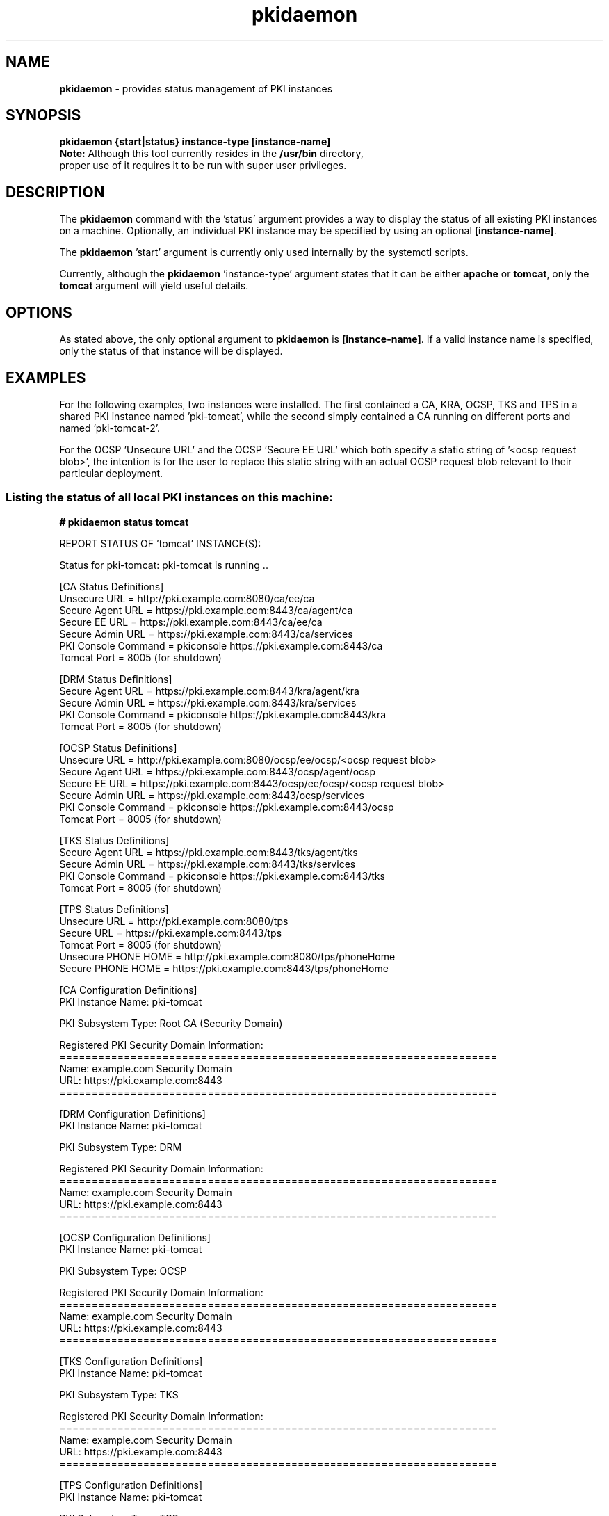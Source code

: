 .\" First parameter, NAME, should be all caps
.\" Second parameter, SECTION, should be 1-8, maybe w/ subsection
.\" other parameters are allowed: see man(7), man(1)
.TH pkidaemon 1 "Jul 8, 2015" "version 10.2" "pkidaemon" Dogtag Team
.\" Please adjust this date whenever revising the man page.
.\"
.\" Some roff macros, for reference:
.\" .nh        disable hyphenation
.\" .hy        enable hyphenation
.\" .ad l      left justify
.\" .ad b      justify to both left and right margins
.\" .nf        disable filling
.\" .fi        enable filling
.\" .br        insert line break
.\" .sp <n>    insert n+1 empty lines
.\" for man page specific macros, see man(7)
.SH NAME
\fBpkidaemon\fR \- provides status management of PKI instances

.SH SYNOPSIS
.nf
\fBpkidaemon {start|status} instance-type [instance-name]\fR
.fi
.TP
\fBNote:\fP Although this tool currently resides in the \fB/usr/bin\fP directory, proper use of it requires it to be run with super user privileges.

.SH DESCRIPTION
.PP
The \fBpkidaemon\fR command with the 'status' argument provides a way to display the status of all existing PKI instances on a machine.  Optionally, an individual PKI instance may be specified by using an optional \fB[instance-name]\fP.
.PP
The \fBpkidaemon\fR 'start' argument is currently only used internally by the systemctl scripts.
.PP
Currently, although the \fBpkidaemon\fR 'instance-type' argument states that it can be either \fBapache\fP or \fBtomcat\fP, only the \fBtomcat\fP argument will yield useful details.

.SH OPTIONS
As stated above, the only optional argument to \fBpkidaemon\fR is \fB[instance-name]\fP.  If a valid instance name is specified, only the status of that instance will be displayed.

.SH EXAMPLES

For the following examples, two instances were installed.  The first contained a CA, KRA, OCSP, TKS and TPS in a shared PKI instance named 'pki-tomcat', while the second simply contained a CA running on different ports and named 'pki-tomcat-2'.

For the OCSP 'Unsecure URL' and the OCSP 'Secure EE URL' which both specify a static string of '<ocsp request blob>', the intention is for the user to replace this static string with an actual OCSP request blob relevant to their particular deployment.

.SS Listing the status of all local PKI instances on this machine:
.BR
.PP
\fB# pkidaemon status tomcat\fR

REPORT STATUS OF 'tomcat' INSTANCE(S):

Status for pki-tomcat: pki-tomcat is running ..

    [CA Status Definitions]
    Unsecure URL        = http://pki.example.com:8080/ca/ee/ca
    Secure Agent URL    = https://pki.example.com:8443/ca/agent/ca
    Secure EE URL       = https://pki.example.com:8443/ca/ee/ca
    Secure Admin URL    = https://pki.example.com:8443/ca/services
    PKI Console Command = pkiconsole https://pki.example.com:8443/ca
    Tomcat Port         = 8005 (for shutdown)

    [DRM Status Definitions]
    Secure Agent URL    = https://pki.example.com:8443/kra/agent/kra
    Secure Admin URL    = https://pki.example.com:8443/kra/services
    PKI Console Command = pkiconsole https://pki.example.com:8443/kra
    Tomcat Port         = 8005 (for shutdown)

    [OCSP Status Definitions]
    Unsecure URL        = http://pki.example.com:8080/ocsp/ee/ocsp/<ocsp request blob>
    Secure Agent URL    = https://pki.example.com:8443/ocsp/agent/ocsp
    Secure EE URL       = https://pki.example.com:8443/ocsp/ee/ocsp/<ocsp request blob>
    Secure Admin URL    = https://pki.example.com:8443/ocsp/services
    PKI Console Command = pkiconsole https://pki.example.com:8443/ocsp
    Tomcat Port         = 8005 (for shutdown)

    [TKS Status Definitions]
    Secure Agent URL    = https://pki.example.com:8443/tks/agent/tks
    Secure Admin URL    = https://pki.example.com:8443/tks/services
    PKI Console Command = pkiconsole https://pki.example.com:8443/tks
    Tomcat Port         = 8005 (for shutdown)

    [TPS Status Definitions]
    Unsecure URL        = http://pki.example.com:8080/tps
    Secure URL          = https://pki.example.com:8443/tps
    Tomcat Port         = 8005 (for shutdown)
    Unsecure PHONE HOME = http://pki.example.com:8080/tps/phoneHome
    Secure PHONE HOME   = https://pki.example.com:8443/tps/phoneHome

    [CA Configuration Definitions]
    PKI Instance Name:   pki-tomcat

    PKI Subsystem Type:  Root CA (Security Domain)

    Registered PKI Security Domain Information:
    ====================================================================
    Name:  example.com Security Domain
    URL:   https://pki.example.com:8443
    ====================================================================

    [DRM Configuration Definitions]
    PKI Instance Name:   pki-tomcat

    PKI Subsystem Type:  DRM

    Registered PKI Security Domain Information:
    ====================================================================
    Name:  example.com Security Domain
    URL:   https://pki.example.com:8443
    ====================================================================

    [OCSP Configuration Definitions]
    PKI Instance Name:   pki-tomcat

    PKI Subsystem Type:  OCSP

    Registered PKI Security Domain Information:
    ====================================================================
    Name:  example.com Security Domain
    URL:   https://pki.example.com:8443
    ====================================================================

    [TKS Configuration Definitions]
    PKI Instance Name:   pki-tomcat

    PKI Subsystem Type:  TKS

    Registered PKI Security Domain Information:
    ====================================================================
    Name:  example.com Security Domain
    URL:   https://pki.example.com:8443
    ====================================================================

    [TPS Configuration Definitions]
    PKI Instance Name:   pki-tomcat

    PKI Subsystem Type:  TPS

    Registered PKI Security Domain Information:
    ====================================================================
    Name:  example.com Security Domain
    URL:   https://pki.example.com:8443
    ====================================================================

Status for pki-tomcat-2: pki-tomcat-2 is running ..

    [CA Status Definitions]
    Unsecure URL        = http://pki.example.com:18080/ca/ee/ca
    Secure Agent URL    = https://pki.example.com:18443/ca/agent/ca
    Secure EE URL       = https://pki.example.com:18443/ca/ee/ca
    Secure Admin URL    = https://pki.example.com:18443/ca/services
    PKI Console Command = pkiconsole https://pki.example.com:18443/ca
    Tomcat Port         = 18005 (for shutdown)

    [CA Configuration Definitions]
    PKI Instance Name:   pki-tomcat-2

    PKI Subsystem Type:  Root CA (Security Domain)

    Registered PKI Security Domain Information:
    ====================================================================
    Name:  example.com Security Domain
    URL:   https://pki.example.com:18443
    ====================================================================

FINISHED REPORTING STATUS OF 'tomcat' INSTANCE(S).

.SS Listing the status of the PKI instance named 'pki-tomcat':
.BR
.PP
\fB# pkidaemon status tomcat pki-tomcat\fR

Status for pki-tomcat: pki-tomcat is running ..

    [CA Status Definitions]
    Unsecure URL        = http://pki.example.com:8080/ca/ee/ca
    Secure Agent URL    = https://pki.example.com:8443/ca/agent/ca
    Secure EE URL       = https://pki.example.com:8443/ca/ee/ca
    Secure Admin URL    = https://pki.example.com:8443/ca/services
    PKI Console Command = pkiconsole https://pki.example.com:8443/ca
    Tomcat Port         = 8005 (for shutdown)

    [DRM Status Definitions]
    Secure Agent URL    = https://pki.example.com:8443/kra/agent/kra
    Secure Admin URL    = https://pki.example.com:8443/kra/services
    PKI Console Command = pkiconsole https://pki.example.com:8443/kra
    Tomcat Port         = 8005 (for shutdown)

    [OCSP Status Definitions]
    Unsecure URL        = http://pki.example.com:8080/ocsp/ee/ocsp/<ocsp request blob>
    Secure Agent URL    = https://pki.example.com:8443/ocsp/agent/ocsp
    Secure EE URL       = https://pki.example.com:8443/ocsp/ee/ocsp/<ocsp request blob>
    Secure Admin URL    = https://pki.example.com:8443/ocsp/services
    PKI Console Command = pkiconsole https://pki.example.com:8443/ocsp
    Tomcat Port         = 8005 (for shutdown)

    [TKS Status Definitions]
    Secure Agent URL    = https://pki.example.com:8443/tks/agent/tks
    Secure Admin URL    = https://pki.example.com:8443/tks/services
    PKI Console Command = pkiconsole https://pki.example.com:8443/tks
    Tomcat Port         = 8005 (for shutdown)

    [TPS Status Definitions]
    Unsecure URL        = http://pki.example.com:8080/tps
    Secure URL          = https://pki.example.com:8443/tps
    Tomcat Port         = 8005 (for shutdown)
    Unsecure PHONE HOME = http://pki.example.com:8080/tps/phoneHome
    Secure PHONE HOME   = https://pki.example.com:8443/tps/phoneHome

    [CA Configuration Definitions]
    PKI Instance Name:   pki-tomcat

    PKI Subsystem Type:  Root CA (Security Domain)

    Registered PKI Security Domain Information:
    ====================================================================
    Name:  example.com Security Domain
    URL:   https://pki.example.com:8443
    ====================================================================

    [DRM Configuration Definitions]
    PKI Instance Name:   pki-tomcat

    PKI Subsystem Type:  DRM

    Registered PKI Security Domain Information:
    ====================================================================
    Name:  example.com Security Domain
    URL:   https://pki.example.com:8443
    ====================================================================

    [OCSP Configuration Definitions]
    PKI Instance Name:   pki-tomcat

    PKI Subsystem Type:  OCSP

    Registered PKI Security Domain Information:
    ====================================================================
    Name:  example.com Security Domain
    URL:   https://pki.example.com:8443
    ====================================================================

    [TKS Configuration Definitions]
    PKI Instance Name:   pki-tomcat

    PKI Subsystem Type:  TKS

    Registered PKI Security Domain Information:
    ====================================================================
    Name:  example.com Security Domain
    URL:   https://pki.example.com:8443
    ====================================================================

    [TPS Configuration Definitions]
    PKI Instance Name:   pki-tomcat

    PKI Subsystem Type:  TPS

    Registered PKI Security Domain Information:
    ====================================================================
    Name:  example.com Security Domain
    URL:   https://pki.example.com:8443
    ====================================================================

.SS Listing the status of the PKI instance named 'pki-tomcat-2':
.BR
.PP
\fB# pkidaemon status tomcat pki-tomcat-2\fR

Status for pki-tomcat-2: pki-tomcat-2 is running ..

    [CA Status Definitions]
    Unsecure URL        = http://pki.example.com:18080/ca/ee/ca
    Secure Agent URL    = https://pki.example.com:18443/ca/agent/ca
    Secure EE URL       = https://pki.example.com:18443/ca/ee/ca
    Secure Admin URL    = https://pki.example.com:18443/ca/services
    PKI Console Command = pkiconsole https://pki.example.com:18443/ca
    Tomcat Port         = 18005 (for shutdown)

    [CA Configuration Definitions]
    PKI Instance Name:   pki-tomcat-2

    PKI Subsystem Type:  Root CA (Security Domain)

    Registered PKI Security Domain Information:
    ====================================================================
    Name:  example.com Security Domain
    URL:   https://pki.example.com:18443
    ====================================================================

.SH BUGS
Report bugs to http://bugzilla.redhat.com.

.SH AUTHORS
Matthew Harmsen <mharmsen@redhat.com>.  \fBpkidaemon\fP was written by the Certificate Server project.

.SH COPYRIGHT
Copyright (c) 2015 Red Hat, Inc. This is licensed under the GNU General Public License, version 2 (GPLv2). A copy of this license is available at http://www.gnu.org/licenses/old-licenses/gpl-2.0.txt.

.SH SEE ALSO
.BR pkispawn(8),
.BR pkidestroy(8),
.BR pki_default.cfg(5),
.BR pki(1)
